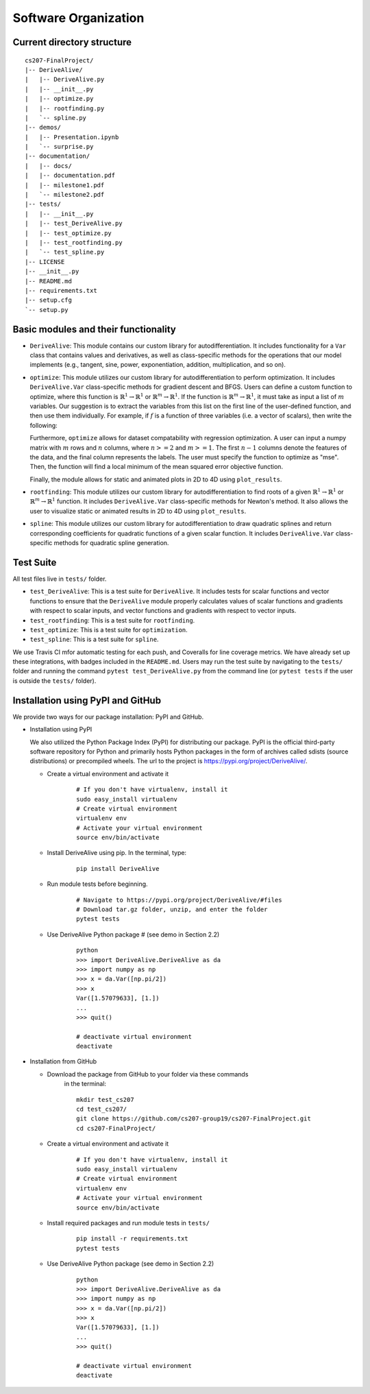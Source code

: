 Software Organization
=====================

Current directory structure
---------------------------

::

	cs207-FinalProject/
	|-- DeriveAlive/
	|   |-- DeriveAlive.py
	|   |-- __init__.py
	|   |-- optimize.py    
	|   |-- rootfinding.py
	|   `-- spline.py
	|-- demos/
	|   |-- Presentation.ipynb
	|   `-- surprise.py
	|-- documentation/
	|   |-- docs/
	|   |-- documentation.pdf
	|   |-- milestone1.pdf
	|   `-- milestone2.pdf
	|-- tests/
	|   |-- __init__.py
	|   |-- test_DeriveAlive.py
	|   |-- test_optimize.py
	|   |-- test_rootfinding.py
	|   `-- test_spline.py
	|-- LICENSE
	|-- __init__.py
	|-- README.md
	|-- requirements.txt
	|-- setup.cfg
	`-- setup.py

Basic modules and their functionality
-------------------------------------

-  ``DeriveAlive``: This module contains our custom library for
   autodifferentiation. It includes functionality for a ``Var`` class
   that contains values and derivatives, as well as class-specific
   methods for the operations that our model implements (e.g., tangent,
   sine, power, exponentiation, addition, multiplication, and so on).

-  ``optimize``: This module utilizes our custom library for
   autodifferentiation to perform optimization. It includes 
   ``DeriveAlive.Var`` class-specific methods for gradient descent and BFGS. Users can define a custom function to optimize, where this function is :math:`\mathbb{R}^{1} \rightarrow \mathbb{R}^{1}` or :math:`\mathbb{R}^{m} \rightarrow \mathbb{R}^{1}`. If the function is :math:`\mathbb{R}^{m} \rightarrow \mathbb{R}^{1}`, it must take as input a list of :math:`m` variables. Our suggestion is to extract the variables from this list on the first line of the user-defined function, and then use them individually. For example, if :math:`f` is a function of three variables (i.e. a vector of scalars), then write the following: 

   .. code:block::python
	 :linenos:
	  def f(variables):
		  x, y, z = variables 
		  # Use x, y, z individually

   Furthermore, ``optimize`` allows for dataset compatability with regression optimization. A user can input a numpy matrix with :math:`m` rows and :math:`n` columns, where :math:`n >= 2` and :math:`m >= 1`. The first :math:`n - 1` columns denote the features of the data, and the final column represents the labels. The user must specify the function to optimize as "mse". Then, the function will find a local minimum of the mean squared error objective function. 

   Finally, the module allows for static and animated plots in 2D to 4D using ``plot_results``.

-  ``rootfinding``: This module utilizes our custom library for
   autodifferentiation to find roots of a given :math:`\mathbb{R}^{1} \rightarrow \mathbb{R}^{1}`
   or :math:`\mathbb{R}^{m} \rightarrow \mathbb{R}^{1}` function. It includes 
   ``DeriveAlive.Var`` class-specific methods for Newton's method. It also allows the user to visualize static or animated results in 2D to 4D using ``plot_results``.

-  ``spline``: This module utilizes our custom library for
   autodifferentiation to draw quadratic splines and return corresponding coefficients for quadratic functions of a given scalar function. It includes  ``DeriveAlive.Var`` class-specific methods for quadratic spline generation.

Test Suite
--------------------------------

All test files live in ``tests/`` folder.

-  ``test_DeriveAlive``: This is a test suite for ``DeriveAlive``. It includes tests
   for scalar functions and vector functions to ensure that the ``DeriveAlive`` module
   properly calculates values of scalar functions and gradients with
   respect to scalar inputs, and vector functions and gradients with
   respect to vector inputs.

-  ``test_rootfinding``: This is a test suite for ``rootfinding``.

-  ``test_optimize``: This is a test suite for ``optimization``.

-  ``test_spline``: This is a test suite for ``spline``.

We use Travis CI mfor automatic testing for each push, and Coveralls for 
line coverage metrics. We have already set up these integrations, with
badges included in the ``README.md``. Users may run the test suite by 
navigating to the ``tests/`` folder and running the command ``pytest test_DeriveAlive.py``
from the command line (or ``pytest tests`` if the user is outside the
``tests/`` folder).

Installation using PyPI and GitHub
-------------------------------------

We provide two ways for our package installation: PyPI and GitHub.

-  Installation using PyPI

   | We also utilized the Python Package Index (PyPI) for distributing
	 our package. PyPI is the official third-party software repository
	 for Python and primarily hosts Python packages in the form of
	 archives called sdists (source distributions) or precompiled
	 wheels. The url to the project is
	 https://pypi.org/project/DeriveAlive/.

   -  Create a virtual environment and activate it

	  ::

			  # If you don't have virtualenv, install it
			  sudo easy_install virtualenv
			  # Create virtual environment
			  virtualenv env
			  # Activate your virtual environment
			  source env/bin/activate

   -  Install DeriveAlive using pip. In the terminal, type:

	  ::

			  pip install DeriveAlive

   -  Run module tests before beginning.

	  ::

			  # Navigate to https://pypi.org/project/DeriveAlive/#files
			  # Download tar.gz folder, unzip, and enter the folder
			  pytest tests

   -  Use DeriveAlive Python package # (see demo in Section 2.2)

	  ::

			  python
			  >>> import DeriveAlive.DeriveAlive as da
			  >>> import numpy as np
			  >>> x = da.Var([np.pi/2])
			  >>> x
			  Var([1.57079633], [1.])
			  ...
			  >>> quit()

			  # deactivate virtual environment
			  deactivate

-  Installation from GitHub

   -  Download the package from GitHub to your folder via these commands
	  in the terminal:

	  ::

			  mkdir test_cs207
			  cd test_cs207/
			  git clone https://github.com/cs207-group19/cs207-FinalProject.git
			  cd cs207-FinalProject/

   -  Create a virtual environment and activate it

	  ::

			  # If you don't have virtualenv, install it
			  sudo easy_install virtualenv
			  # Create virtual environment
			  virtualenv env
			  # Activate your virtual environment
			  source env/bin/activate


   -  Install required packages and run module tests in ``tests/``

	  ::

			  pip install -r requirements.txt
			  pytest tests

   -  Use DeriveAlive Python package (see demo in Section 2.2)

	  ::

			  python
			  >>> import DeriveAlive.DeriveAlive as da
			  >>> import numpy as np
			  >>> x = da.Var([np.pi/2])
			  >>> x
			  Var([1.57079633], [1.])
			  ...
			  >>> quit()

			  # deactivate virtual environment
			  deactivate

